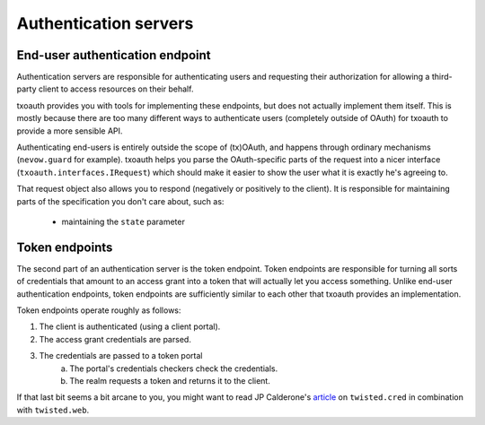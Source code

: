 Authentication servers
======================

End-user authentication endpoint
--------------------------------
Authentication servers are responsible for authenticating users and requesting
their authorization for allowing a third-party client to access resources on
their behalf.

txoauth provides you with tools for implementing these endpoints, but does not
actually implement them itself. This is mostly because there are too many
different ways to authenticate users (completely outside of OAuth) for txoauth
to provide a more sensible API.

Authenticating end-users is entirely outside the scope of (tx)OAuth, and
happens through ordinary mechanisms (``nevow.guard`` for example). txoauth
helps you parse the OAuth-specific parts of the request into a nicer interface
(``txoauth.interfaces.IRequest``) which should make it easier to show the user
what it is exactly he's agreeing to.

That request object also allows you to respond (negatively or positively to
the client). It is responsible for maintaining parts of the specification you
don't care about, such as:

      - maintaining the ``state`` parameter


Token endpoints
---------------
The second part of an authentication server is the token endpoint. Token
endpoints are responsible for turning all sorts of credentials that amount to
an access grant into a token that will actually let you access
something. Unlike end-user authentication endpoints, token endpoints are
sufficiently similar to each other that txoauth provides an implementation.

Token endpoints operate roughly as follows:

1. The client is authenticated (using a client portal).
2. The access grant credentials are parsed.
3. The credentials are passed to a token portal
    a. The portal's credentials checkers check the credentials.
    b. The realm requests a token and returns it to the client.

If that last bit seems a bit arcane to you, you might want to read JP
Calderone's `article`_ on ``twisted.cred`` in combination with
``twisted.web``.

.. _article: http://jcalderone.livejournal.com/53074.html
